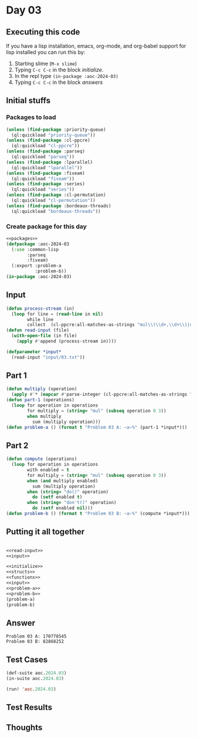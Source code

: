 #+STARTUP: indent contents
#+OPTIONS: num:nil toc:nil
* Day 03
** Executing this code
If you have a lisp installation, emacs, org-mode, and org-babel
support for lisp installed you can run this by:
1. Starting slime (=M-x slime=)
2. Typing =C-c C-c= in the block [[initialize][initialize]].
3. In the repl type =(in-package :aoc-2024-03)=
4. Typing =C-c C-c= in the block [[answers][answers]]
** Initial stuffs
*** Packages to load
#+NAME: packages
#+BEGIN_SRC lisp :results silent
  (unless (find-package :priority-queue)
    (ql:quickload "priority-queue"))
  (unless (find-package :cl-ppcre)
    (ql:quickload "cl-ppcre"))
  (unless (find-package :parseq)
    (ql:quickload "parseq"))
  (unless (find-package :lparallel)
    (ql:quickload "lparallel"))
  (unless (find-package :fiveam)
    (ql:quickload "fiveam"))
  (unless (find-package :series)
    (ql:quickload "series"))
  (unless (find-package :cl-permutation)
    (ql:quickload "cl-permutation"))
  (unless (find-package :bordeaux-threads)
    (ql:quickload "bordeaux-threads"))
#+END_SRC
*** Create package for this day
#+NAME: initialize
#+BEGIN_SRC lisp :noweb yes :results silent
  <<packages>>
  (defpackage :aoc-2024-03
    (:use :common-lisp
          :parseq
          :fiveam)
    (:export :problem-a
             :problem-b))
  (in-package :aoc-2024-03)
#+END_SRC
** Input
#+NAME: read-input
#+BEGIN_SRC lisp :results silent
  (defun process-stream (in)
    (loop for line = (read-line in nil)
          while line
          collect  (cl-ppcre:all-matches-as-strings "mul\\(\\d+,\\d+\\)|do\\(\\)|don't\\(\\)" line)))
  (defun read-input (file)
    (with-open-file (in file)
      (apply #'append (process-stream in))))
#+END_SRC
#+NAME: input
#+BEGIN_SRC lisp :noweb yes :results silent
  (defparameter *input*
    (read-input "input/03.txt"))
#+END_SRC
** Part 1
#+NAME: problem-a
#+BEGIN_SRC lisp :noweb yes :results silent
  (defun multiply (operation)
    (apply #'* (mapcar #'parse-integer (cl-ppcre:all-matches-as-strings "\\d+" operation))))
  (defun part-1 (operations)
    (loop for operation in operations
          for multiply = (string= "mul" (subseq operation 0 3))
          when multiply
            sum (multiply operation)))
  (defun problem-a () (format t "Problem 03 A: ~a~%" (part-1 *input*)))
#+END_SRC
** Part 2
#+NAME: problem-b
#+BEGIN_SRC lisp :noweb yes :results silent
  (defun compute (operations)
    (loop for operation in operations
          with enabled = t
          for multiply = (string= "mul" (subseq operation 0 3))
          when (and multiply enabled)
            sum (multiply operation)
          when (string= "do()" operation)
            do (setf enabled t)
          when (string= "don't()" operation)
            do (setf enabled nil)))
  (defun problem-b () (format t "Problem 03 B: ~a~%" (compute *input*)))
#+END_SRC
** Putting it all together
#+NAME: structs
#+BEGIN_SRC lisp :noweb yes :results silent

#+END_SRC
#+NAME: functions
#+BEGIN_SRC lisp :noweb yes :results silent
  <<read-input>>
  <<input>>
#+END_SRC
#+NAME: answers
#+BEGIN_SRC lisp :results output :exports both :noweb yes :tangle no
  <<initialize>>
  <<structs>>
  <<functions>>
  <<input>>
  <<problem-a>>
  <<problem-b>>
  (problem-a)
  (problem-b)
#+END_SRC
** Answer
#+RESULTS: answers
: Problem 03 A: 170778545
: Problem 03 B: 82868252
** Test Cases
#+NAME: test-cases
#+BEGIN_SRC lisp :results output :exports both
  (def-suite aoc.2024.03)
  (in-suite aoc.2024.03)

  (run! 'aoc.2024.03)
#+END_SRC
** Test Results
#+RESULTS: test-cases
** Thoughts
